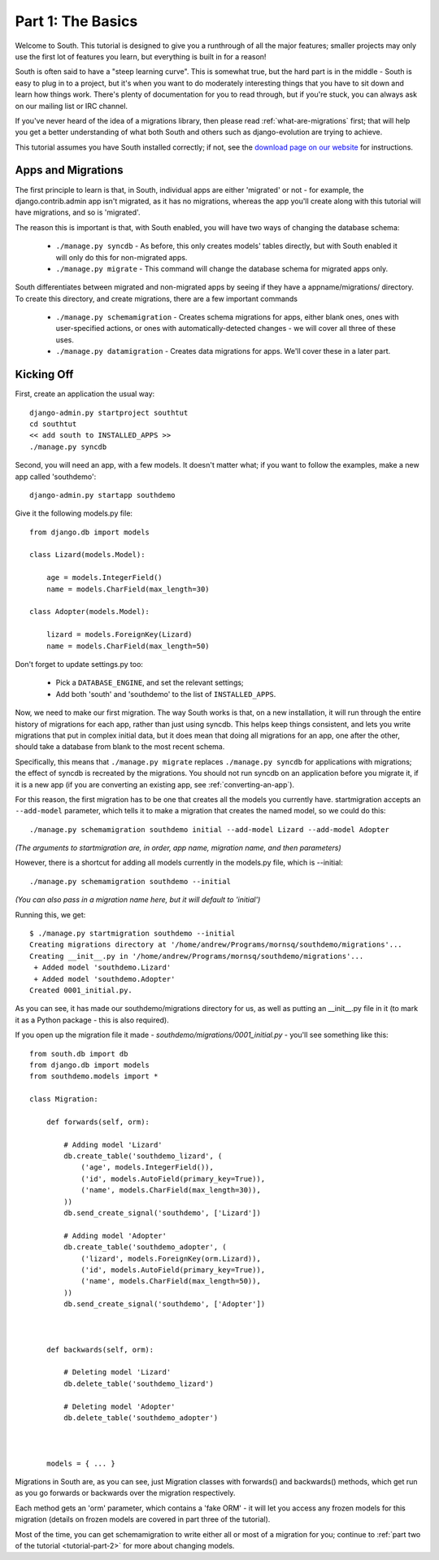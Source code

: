 
.. _tutorial-part-1:

Part 1: The Basics
==================

Welcome to South. This tutorial is designed to give you a runthrough of all the
major features; smaller projects may only use the first lot of features you
learn, but everything is built in for a reason!

South is often said to have a "steep learning curve". This is somewhat true,
but the hard part is in the middle - South is easy to plug in to a project,
but it's when you want to do moderately interesting things that you have to sit
down and learn how things work. There's plenty of documentation for you to read
through, but if you're stuck, you can always ask on our mailing list or IRC
channel.

If you've never heard of the idea of a migrations library, then please read
:ref:`what-are-migrations` first; that will help you get a better understanding
of what both South and others such as django-evolution are trying to achieve.

This tutorial assumes you have South installed correctly; if not, see the
`download page on our website <http://south.aeracode.org/wiki/Download>`_ for
instructions.


Apps and Migrations
-------------------

The first principle to learn is that, in South, individual apps are either
'migrated' or not - for example, the django.contrib.admin app isn't migrated, as
it has no migrations, whereas the app you'll create along with this tutorial
will have migrations, and so is 'migrated'.

The reason this is important is that, with South enabled, you will have two
ways of changing the database schema:

 - ``./manage.py syncdb`` - As before, this only creates models' tables directly,
   but with South enabled it will only do this for non-migrated apps.
 - ``./manage.py migrate`` - This command will change the database schema for
   migrated apps only.

South differentiates between migrated and non-migrated apps by seeing if they
have a appname/migrations/ directory. To create this directory, and create
migrations, there are a few important commands

 - ``./manage.py schemamigration`` - Creates schema migrations for apps, either blank
   ones, ones with user-specified actions, or ones with automatically-detected
   changes - we will cover all three of these uses.
 - ``./manage.py datamigration`` - Creates data migrations for apps. We'll cover
   these in a later part.
  

Kicking Off
-----------

First, create an application the usual way::

  django-admin.py startproject southtut
  cd southtut
  << add south to INSTALLED_APPS >>
  ./manage.py syncdb

Second, you will need an app, with a few models. It doesn't matter what;
if you want to follow the examples, make a new app called 'southdemo'::

  django-admin.py startapp southdemo
  
Give it the following models.py file::

  from django.db import models
  
  class Lizard(models.Model):
      
      age = models.IntegerField()
      name = models.CharField(max_length=30)
  
  class Adopter(models.Model):
      
      lizard = models.ForeignKey(Lizard)
      name = models.CharField(max_length=50)

Don't forget to update settings.py too:

 - Pick a ``DATABASE_ENGINE``, and set the relevant settings;
 - Add both 'south' and 'southdemo' to the list of ``INSTALLED_APPS``.
 
Now, we need to make our first migration. The way South works is that, on a
new installation, it will run through the entire history of migrations for each
app, rather than just using syncdb. This helps keep things consistent, and lets
you write migrations that put in complex initial data, but it does mean that
doing all migrations for an app, one after the other, should take a database
from blank to the most recent schema.

Specifically, this means that ``./manage.py migrate`` replaces ``./manage.py syncdb``
for applications with migrations; the effect of syncdb is recreated by the
migrations. You should not run syncdb on an application before you migrate it,
if it is a new app (if you are converting an existing app, see 
:ref:`converting-an-app`).

For this reason, the first migration has to be one that creates all the models
you currently have. startmigration accepts an ``--add-model`` parameter, which tells it
to make a migration that creates the named model, so we could do this::

 ./manage.py schemamigration southdemo initial --add-model Lizard --add-model Adopter

*(The arguments to startmigration are, in order, app name, migration name,
and then parameters)*

However, there is a shortcut for adding all models currently in the models.py
file, which is --initial::

 ./manage.py schemamigration southdemo --initial
 
*(You can also pass in a migration name here, but it will default to 'initial')*

Running this, we get::

  $ ./manage.py startmigration southdemo --initial
  Creating migrations directory at '/home/andrew/Programs/mornsq/southdemo/migrations'...
  Creating __init__.py in '/home/andrew/Programs/mornsq/southdemo/migrations'...
   + Added model 'southdemo.Lizard'
   + Added model 'southdemo.Adopter'
  Created 0001_initial.py.

As you can see, it has made our southdemo/migrations directory for us, as well
as putting an __init__.py file in it (to mark it as a Python package
- this is also required).

If you open up the migration file it made - 
`southdemo/migrations/0001_initial.py` - you'll see something like this::

  from south.db import db
  from django.db import models
  from southdemo.models import *
  
  class Migration:
      
      def forwards(self, orm):
          
          # Adding model 'Lizard'
          db.create_table('southdemo_lizard', (
              ('age', models.IntegerField()),
              ('id', models.AutoField(primary_key=True)),
              ('name', models.CharField(max_length=30)),
          ))
          db.send_create_signal('southdemo', ['Lizard'])
          
          # Adding model 'Adopter'
          db.create_table('southdemo_adopter', (
              ('lizard', models.ForeignKey(orm.Lizard)),
              ('id', models.AutoField(primary_key=True)),
              ('name', models.CharField(max_length=50)),
          ))
          db.send_create_signal('southdemo', ['Adopter'])
          
      
      
      def backwards(self, orm):
          
          # Deleting model 'Lizard'
          db.delete_table('southdemo_lizard')
          
          # Deleting model 'Adopter'
          db.delete_table('southdemo_adopter')
      
  
      
      models = { ... }
  
Migrations in South are, as you can see, just Migration classes with forwards()
and backwards() methods, which get run as you go forwards or backwards over the
migration respectively.

Each method gets an 'orm' parameter, which contains a 'fake ORM' - it will let
you access any frozen models for this migration (details on frozen models are
covered in part three of the tutorial).

Most of the time, you can get schemamigration to write either all or most of a
migration for you; continue to :ref:`part two of the tutorial <tutorial-part-2>`
for more about changing models.